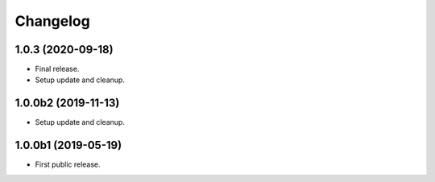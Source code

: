 Changelog
=========

1.0.3 (2020-09-18)
------------------
- Final release.
- Setup update and cleanup.

1.0.0b2 (2019-11-13)
--------------------
- Setup update and cleanup.

1.0.0b1 (2019-05-19)
--------------------
- First public release.
